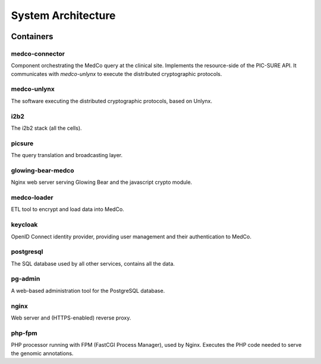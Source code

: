 System Architecture
===================

.. figure:: system_architecture_v0.2.png
    :align: center

Containers
++++++++++

medco-connector
---------------
Component orchestrating the MedCo query at the clinical site. Implements the resource-side of the PIC-SURE API. It
communicates with *medco-unlynx* to execute the distributed cryptographic protocols.


medco-unlynx
------------
The software executing the distributed cryptographic protocols, based on Unlynx.


i2b2
----------
The i2b2 stack (all the cells).


picsure
-------
The query translation and broadcasting layer.


glowing-bear-medco
------------------
Nginx web server serving Glowing Bear and the javascript crypto module.


medco-loader
------------
ETL tool to encrypt and load data into MedCo.


keycloak
--------
OpenID Connect identity provider, providing user management and their authentication to MedCo.


postgresql
----------
The SQL database used by all other services, contains all the data.


pg-admin
--------
A web-based administration tool for the PostgreSQL database.


nginx
-----
Web server and (HTTPS-enabled) reverse proxy.


php-fpm
-------
PHP processor running with FPM (FastCGI Process Manager), used by Nginx.
Executes the PHP code needed to serve the genomic annotations.

